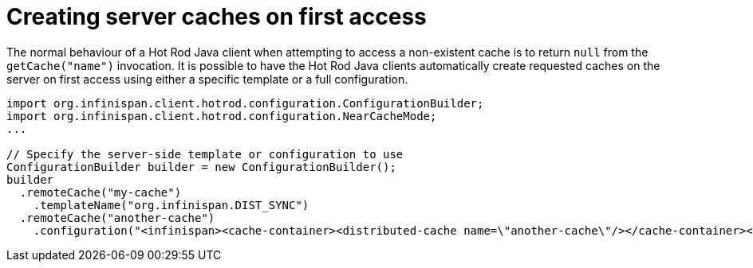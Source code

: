 [id='hotrod_create_caches_on_access']
= Creating server caches on first access

The normal behaviour of a Hot Rod Java client when attempting to access a non-existent cache is to return `null` from the `getCache("name")` invocation.
It is possible to have the Hot Rod Java clients automatically create requested caches on the server on first access using either a specific template or a full configuration.

[source,java]
----
import org.infinispan.client.hotrod.configuration.ConfigurationBuilder;
import org.infinispan.client.hotrod.configuration.NearCacheMode;
...

// Specify the server-side template or configuration to use
ConfigurationBuilder builder = new ConfigurationBuilder();
builder
  .remoteCache("my-cache")
    .templateName("org.infinispan.DIST_SYNC")
  .remoteCache("another-cache")
    .configuration("<infinispan><cache-container><distributed-cache name=\"another-cache\"/></cache-container></infinispan>");

----
